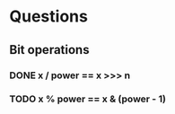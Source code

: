 * Questions
** Bit operations
*** DONE x / power == x >>> n
    CLOSED: [2015-12-10 Thu 11:26]
*** TODO x % power == x & (power - 1)
